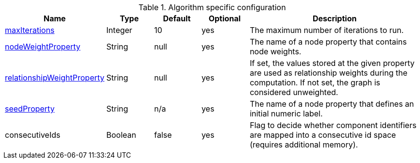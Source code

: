 .Algorithm specific configuration
[opts="header",cols="1,1,1,1,4"]
|===
| Name                                                                             | Type    | Default                | Optional | Description
| <<common-configuration-max-iterations,maxIterations>>                            | Integer | 10                     | yes      | The maximum number of iterations to run.
| <<common-configuration-node-weight-property,nodeWeightProperty>>                 | String  | null                   | yes      | The name of a node property that contains node weights.
| <<common-configuration-relationship-weight-property,relationshipWeightProperty>> | String  | null                   | yes      | If set, the values stored at the given property are used as relationship weights during the computation. If not set, the graph is considered unweighted.
| <<common-configuration-seed-property,seedProperty>>                              | String  | n/a                    | yes      | The name of a node property that defines an initial numeric label.
| consecutiveIds                                                                   | Boolean | false                  | yes      | Flag to decide whether component identifiers are mapped into a consecutive id space (requires additional memory).
|===
